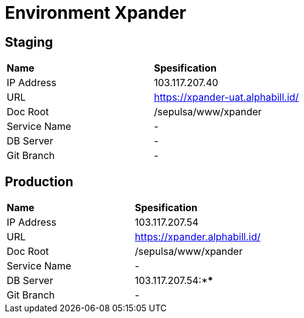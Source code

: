 = Environment Xpander

== Staging

|===
|*Name* |*Spesification*
|IP Address |103.117.207.40
|URL |https://xpander-uat.alphabill.id/
|Doc Root |/sepulsa/www/xpander
|Service Name |-
|DB Server |-
|Git Branch |-
|===

== Production

|===
|*Name* |*Spesification*
|IP Address |103.117.207.54
|URL |https://xpander.alphabill.id/
|Doc Root |/sepulsa/www/xpander
|Service Name |-
|DB Server |103.117.207.54:****
|Git Branch |-
|===
